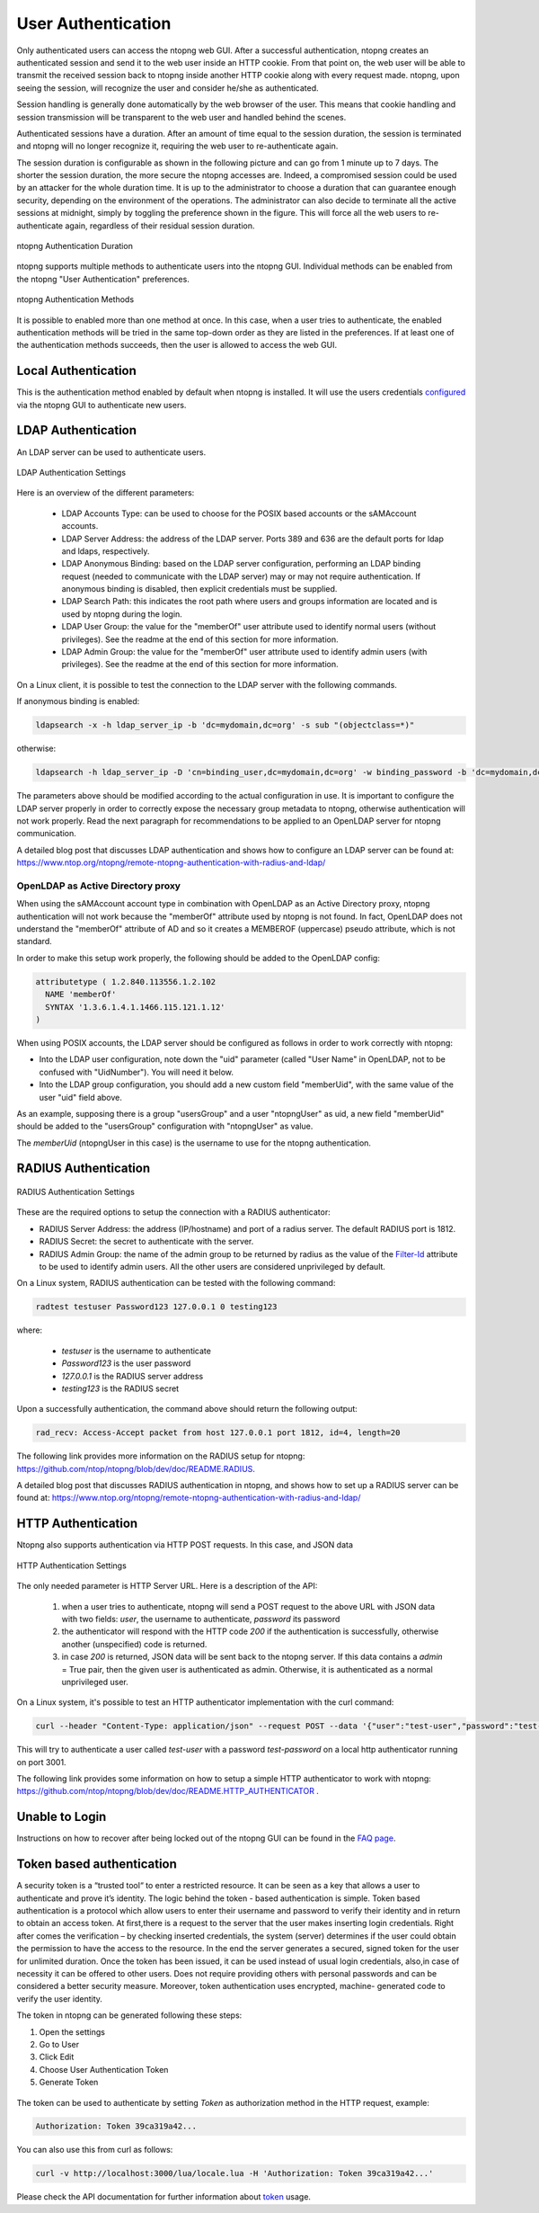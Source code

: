 User Authentication
===================

Only authenticated users can access the ntopng web GUI. After a
successful authentication, ntopng creates an authenticated session and
send it to the web user inside an HTTP cookie. From that point on, the
web user will be able to transmit the received session back to ntopng
inside another HTTP cookie along with every request made. ntopng, upon
seeing the session, will recognize the user and consider he/she as
authenticated.

Session handling is generally done automatically by the web browser of
the user. This means that cookie handling and session transmission
will be transparent to the web user and handled behind the scenes.

Authenticated sessions have a duration. After an amount of time equal
to the session duration, the session is terminated and ntopng will no
longer recognize it, requiring the web user to re-authenticate again.

The session duration is configurable as shown in the following picture
and can go from 1 minute up to 7 days. The shorter the session
duration, the more secure the ntopng accesses are. Indeed, a
compromised session could be used by an attacker for the whole
duration time. It is up to the administrator to choose a duration that
can guarantee enough security, depending on the environment of the
operations. The administrator can also decide to terminate all
the active sessions at midnight, simply by toggling the preference
shown in the figure. This will force all the web users to
re-authenticate again, regardless of their residual session duration.

.. figure:: ../img/advanced_features_authentication_duration.png
  :align: center
  :alt: ntopng Authentication Duration

  ntopng Authentication Duration


ntopng supports multiple methods to authenticate users into the ntopng GUI. Individual methods
can be enabled from the ntopng "User Authentication" preferences.

.. figure:: ../img/advanced_features_authentication_methods.png
  :align: center
  :alt: ntopng Authentication Methods

  ntopng Authentication Methods

It is possible to enabled more than one method at once. In this case, when a user
tries to authenticate, the enabled authentication methods will be tried in the same
top-down order as they are listed in the preferences. If at least one of the authentication
methods succeeds, then the user is allowed to access the web GUI.

Local Authentication
--------------------

This is the authentication method enabled by default when ntopng is installed.
It will use the users credentials configured_ via the ntopng GUI to authenticate new users.

.. _`configured`: ../web_gui/settings.html#manage-users

LDAP Authentication
-------------------

An LDAP server can be used to authenticate users.

.. figure:: ../img/advanced_features_ldap_settings.png
  :align: center
  :alt: LDAP Authentication Settings
  :scale: 80

  LDAP Authentication Settings

Here is an overview of the different parameters:

  - LDAP Accounts Type: can be used to choose for the POSIX based accounts or the
    sAMAccount accounts.

  - LDAP Server Address: the address of the LDAP server. Ports 389 and 636 are the
    default ports for ldap and ldaps, respectively.

  - LDAP Anonymous Binding: based on the LDAP server configuration, performing
    an LDAP binding request (needed to communicate with the LDAP server) may or
    may not require authentication. If anonymous binding is disabled, then explicit
    credentials must be supplied.

  - LDAP Search Path: this indicates the root path where users and groups information
    are located and is used by ntopng during the login.

  - LDAP User Group: the value for the "memberOf" user attribute used to identify
    normal users (without privileges). See the readme at the end of this section
    for more information.

  - LDAP Admin Group: the value for the "memberOf" user attribute used to identify
    admin users (with privileges). See the readme at the end of this section
    for more information.

On a Linux client, it is possible to test the connection to the LDAP server with the following commands.

If anonymous binding is enabled:

.. code:: bash

  ldapsearch -x -h ldap_server_ip -b 'dc=mydomain,dc=org' -s sub "(objectclass=*)"

otherwise:

.. code:: bash

  ldapsearch -h ldap_server_ip -D 'cn=binding_user,dc=mydomain,dc=org' -w binding_password -b 'dc=mydomain,dc=org' -s sub "(objectclass=*)"

The parameters above should be modified according to the actual configuration in use.
It is important to configure the LDAP server properly in order to correctly expose the necessary
group metadata to ntopng, otherwise authentication will not work properly. Read the
next paragraph for recommendations to be applied to an OpenLDAP server for ntopng communication.

A detailed blog post that discusses LDAP authentication and shows how
to configure an LDAP server can be found at:
https://www.ntop.org/ntopng/remote-ntopng-authentication-with-radius-and-ldap/

OpenLDAP as Active Directory proxy
~~~~~~~~~~~~~~~~~~~~~~~~~~~~~~~~~~

When using the sAMAccount account type in combination with OpenLDAP as an Active Directory proxy,
ntopng authentication will not work because the "memberOf" attribute used by ntopng is not found.
In fact, OpenLDAP does not understand the "memberOf" attribute of AD and so it creates a
MEMBEROF (uppercase) pseudo attribute, which is not standard.

In order to make this setup work properly, the following should be added to the OpenLDAP config:

.. code:: text

   attributetype ( 1.2.840.113556.1.2.102
     NAME 'memberOf'
     SYNTAX '1.3.6.1.4.1.1466.115.121.1.12'
   )

When using POSIX accounts, the LDAP server should be configured as follows in order
to work correctly with ntopng:

- Into the LDAP user configuration, note down the "uid" parameter (called "User Name"
  in OpenLDAP, not to be confused with "UidNumber"). You will need it below.

- Into the LDAP group configuration, you should add a new custom field "memberUid", with
  the same value of the user "uid" field above.

As an example, supposing there is a group "usersGroup" and a user "ntopngUser" as uid,
a new field "memberUid" should be added to the "usersGroup" configuration with "ntopngUser" as
value.

The *memberUid* (ntopngUser in this case) is the username to use for the ntopng authentication.

RADIUS Authentication
---------------------

.. figure:: ../img/advanced_features_radius_settings.png
  :align: center
  :alt: RADIUS Authentication Settings
  :scale: 80

  RADIUS Authentication Settings

These are the required options to setup the connection with a RADIUS authenticator:

- RADIUS Server Address: the address (IP/hostname) and port of a radius server.
  The default RADIUS port is 1812.

- RADIUS Secret: the secret to authenticate with the server.

- RADIUS Admin Group: the name of the admin group to be returned by radius as
  the value of the `Filter-Id`_ attribute to be used to identify admin users. All
  the other users are considered unprivileged by default.

.. _`Filter-Id`: https://tools.ietf.org/html/rfc2865#section-5.11

On a Linux system, RADIUS authentication can be tested with the following command:

.. code:: bash

  radtest testuser Password123 127.0.0.1 0 testing123

where:

  - `testuser` is the username to authenticate
  - `Password123` is the user password
  - `127.0.0.1` is the RADIUS server address
  - `testing123` is the RADIUS secret

Upon a successfully authentication, the command above should return the following output:

.. code:: bash

  rad_recv: Access-Accept packet from host 127.0.0.1 port 1812, id=4, length=20

The following link provides more information on the RADIUS setup for ntopng:
https://github.com/ntop/ntopng/blob/dev/doc/README.RADIUS.

A detailed blog post that discusses RADIUS authentication in ntopng,
and shows how to set up a RADIUS server can be found at:
https://www.ntop.org/ntopng/remote-ntopng-authentication-with-radius-and-ldap/


HTTP Authentication
-------------------

Ntopng also supports authentication via HTTP POST requests. In this case,
and JSON data

.. figure:: ../img/advanced_features_http_authenticator.png
  :align: center
  :alt: HTTP Authentication Settings
  :scale: 80

  HTTP Authentication Settings

The only needed parameter is HTTP Server URL. Here is a description of the API:

  1. when a user tries to authenticate, ntopng will send a POST request to the above URL
     with JSON data with two fields: `user`, the username to authenticate, `password` its password

  2. the authenticator will respond with the HTTP code `200` if the authentication is successfully,
     otherwise another (unspecified) code is returned.

  3. in case `200` is returned, JSON data will be sent back to the ntopng server. If this
     data contains a `admin` = True pair, then the given user is authenticated as admin. Otherwise,
     it is authenticated as a normal unprivileged user.

On a Linux system, it's possible to test an HTTP authenticator implementation with the curl command:

.. code:: bash

  curl --header "Content-Type: application/json" --request POST --data '{"user":"test-user","password":"test-password"}' -v http://localhost:3001

This will try to authenticate a user called `test-user` with a password `test-password` on a local http authenticator
running on port 3001.

The following link provides some information on how to setup a simple HTTP authenticator to
work with ntopng: https://github.com/ntop/ntopng/blob/dev/doc/README.HTTP_AUTHENTICATOR .

Unable to Login
---------------

Instructions on how to recover after being locked out of the ntopng GUI can be found
in the `FAQ page`_.

.. _`FAQ page`: ../faq.html#cannot-login-into-the-gui

Token based authentication
--------------------------

A security token is a “trusted tool“ to enter a restricted resource. It can be seen as a key that allows a user to authenticate and prove it’s identity.
The logic behind the token - based authentication is simple.
Token based authentication is a protocol which allow users to enter their username and password to verify their identity and in return to obtain an access token.
At first,there is a request to the server that the user makes inserting login credentials.
Right after comes the verification – by checking inserted credentials, the system (server) determines if the user could obtain the permission to have the access to the resource.
In the end the server generates a secured, signed token for the user for unlimited duration.
Once the token has been issued, it can be used instead of usual login credentials, also,in case of necessity it can be offered to other users. Does not require providing others with personal passwords and can be considered a better security measure. Moreover, token authentication uses encrypted, machine- generated code to verify the user identity.

The token in ntopng can be generated following these steps:

1. Open the settings 
2. Go to User
3. Click Edit
4. Choose User Authentication Token
5. Generate Token


.. figure:: ../img/advanced_features_authentication_token.png
  :align: center
  :alt: ntopng Authentication Token

.. _token: https://www.ntop.org/guides/ntopng/api/rest/api_v2.html

The token can be used to authenticate by setting `Token` as authorization method in the HTTP request, example:

.. code:: text

   Authorization: Token 39ca319a42...

You can also use this from curl as follows:

.. code:: text

   curl -v http://localhost:3000/lua/locale.lua -H 'Authorization: Token 39ca319a42...'


Please check the API documentation for further information about token_ usage.



